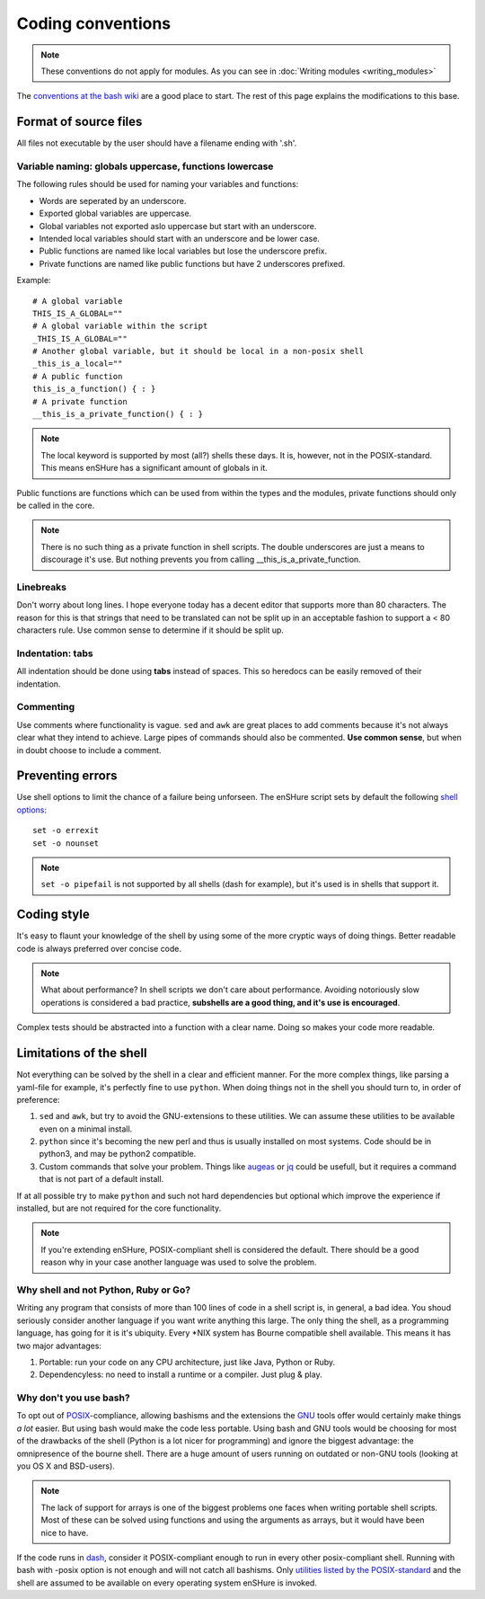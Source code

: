 Coding conventions
==================

.. note::

  These conventions do not apply for modules. As you can see in :doc:`Writing modules <writing_modules>`

The `conventions at the bash wiki`__ are a good place to start. The rest
of this page explains the modifications to this base.

__ http://wiki.bash-hackers.org/scripting/style

Format of source files
----------------------

All files not executable by the user should have a filename ending with
'.sh'.

Variable naming: globals uppercase, functions lowercase
*******************************************************

The following rules should be used for naming your variables and
functions:

- Words are seperated by an underscore.
- Exported global variables are uppercase.
- Global variables not exported aslo uppercase but start with an underscore.
- Intended local variables should start with an underscore and be lower case.
- Public functions are named like local variables but lose the underscore
  prefix.
- Private functions are named like public functions but have 2 underscores
  prefixed.

Example::

  # A global variable
  THIS_IS_A_GLOBAL=""
  # A global variable within the script
  _THIS_IS_A_GLOBAL=""
  # Another global variable, but it should be local in a non-posix shell
  _this_is_a_local=""
  # A public function
  this_is_a_function() { : }
  # A private function
  __this_is_a_private_function() { : }

.. note::

  The local keyword is supported by most (all?) shells these days. It is, however, not
  in the POSIX-standard. This means enSHure has a significant
  amount of globals in it.

Public functions are functions which can be used from within the types and the
modules, private functions should only be called in the core.

.. note::

  There is no such thing as a private function in shell scripts. The double
  underscores are just a means to discourage it's use. But nothing prevents
  you from calling __this_is_a_private_function.

Linebreaks
**********

Don't worry about long lines. I hope everyone today has a decent editor that
supports more than 80 characters. The reason for this is that strings that need
to be translated can not be split up in an acceptable fashion to support a < 80
characters rule. Use common sense to determine if it should be split up.

Indentation: tabs
*****************

All indentation should be done using **tabs** instead of spaces. This so heredocs
can be easily removed of their indentation.

Commenting
**********

Use comments where functionality is vague. ``sed`` and ``awk`` are great places
to add comments because it's not always clear what they intend to achieve. Large
pipes of commands should also be commented. **Use common sense**, but when in doubt
choose to include a comment.

Preventing errors
-----------------

Use shell options to limit the chance of a failure being unforseen. The
enSHure script sets by default the following `shell options`_::

  set -o errexit
  set -o nounset

.. note::

  ``set -o pipefail`` is not supported by all shells (dash for example), but
  it's used is in shells that support it.

.. _`shell options`: https://www.gnu.org/software/bash/manual/html_node/The-Set-Builtin.html#The-Set-Builtin

Coding style
------------

It's easy to flaunt your knowledge of the shell by using some of the more cryptic
ways of doing things. Better readable code is always preferred over concise code.

.. note::

  What about performance? In shell scripts we don't care about performance.
  Avoiding notoriously slow operations is considered a bad practice, **subshells
  are a good thing, and it's use is encouraged**.

Complex tests should be abstracted into a function with a clear name. Doing so
makes your code more readable. 

Limitations of the shell
------------------------

Not everything can be solved by the shell in a clear and efficient manner. For \
the more complex things, like parsing a yaml-file for example, it's
perfectly fine to use ``python``. When doing things not in the shell you should
turn to, in order of preference:

1. ``sed`` and ``awk``, but try to avoid the GNU-extensions to these utilities.
   We can assume these utilities to be available even on a minimal install.
2. ``python`` since it's becoming the new perl and thus is usually installed
   on most systems. Code should be in python3, and may be python2
   compatible.
3. Custom commands that solve your problem. Things like augeas_ or jq_ could be
   usefull, but it requires a command that is not part of a default install.

If at all possible try to make ``python`` and such not hard dependencies but optional which
improve the experience if installed, but are not required for the core functionality.

.. _augeas: http://augeas.net/
.. _jq: https://stedolan.github.io/jq/

.. note::

  If you're extending enSHure, POSIX-compliant shell is considered
  the default. There should be a good reason why in your case another
  language was used to solve the problem.

Why shell and not Python, Ruby or Go?
*************************************

Writing any program that consists of more than 100 lines of code in a shell
script is, in general, a bad idea. You shoud seriously consider another language
if you want write anything this large.
The only thing the shell, as a programming language, has going for it is it's
ubiquity. Every \*NIX system has Bourne compatible shell available. This means it has two major advantages:

1. Portable: run your code on any CPU architecture, just like Java, Python or Ruby.
2. Dependencyless: no need to install a runtime or a compiler. Just plug & play.

Why don't you use bash?
***********************

To opt out of POSIX_-compliance, allowing bashisms and the extensions the
GNU_ tools offer would certainly make things *a lot* easier. But using bash would
make the code less portable. Using bash and GNU tools would be choosing for most
of the drawbacks of the shell (Python is a lot nicer for programming) and ignore the biggest advantage: the omnipresence of the bourne shell.
There are a huge amount of users running on outdated or non-GNU tools
(looking at you OS X and BSD-users).

.. _GNU: https://en.wikipedia.org/wiki/GNU
.. _POSIX: https://en.wikipedia.org/wiki/POSIX

.. note::

  The lack of support for arrays is one of the biggest problems one faces when
  writing portable shell scripts. Most of these can be solved using functions and
  using the arguments as arrays, but it would have been nice to have.

If the code runs in dash_, consider it POSIX-compliant enough to run in every other
posix-compliant shell. Running with bash with -posix option is not enough and will not catch
all bashisms.
Only `utilities listed by the POSIX-standard`__ and the shell are assumed to be available on every operating system enSHure is invoked.

.. _dash: http://git.kernel.org/cgit/utils/dash/dash.git
__ http://pubs.opengroup.org/onlinepubs/9699919799/idx/utilities.html
